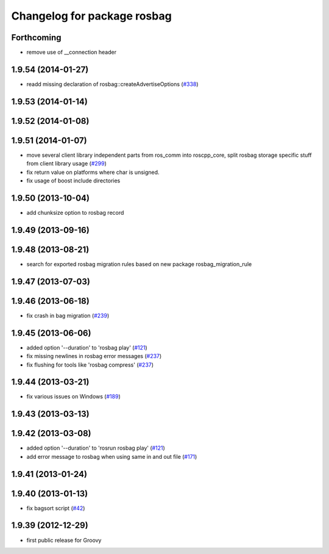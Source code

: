 ^^^^^^^^^^^^^^^^^^^^^^^^^^^^
Changelog for package rosbag
^^^^^^^^^^^^^^^^^^^^^^^^^^^^

Forthcoming
-----------
* remove use of __connection header

1.9.54 (2014-01-27)
-------------------
* readd missing declaration of rosbag::createAdvertiseOptions (`#338 <https://github.com/ros/ros_comm/issues/338>`_)

1.9.53 (2014-01-14)
-------------------

1.9.52 (2014-01-08)
-------------------

1.9.51 (2014-01-07)
-------------------
* move several client library independent parts from ros_comm into roscpp_core, split rosbag storage specific stuff from client library usage (`#299 <https://github.com/ros/ros_comm/issues/299>`_)
* fix return value on platforms where char is unsigned.
* fix usage of boost include directories

1.9.50 (2013-10-04)
-------------------
* add chunksize option to rosbag record

1.9.49 (2013-09-16)
-------------------

1.9.48 (2013-08-21)
-------------------
* search for exported rosbag migration rules based on new package rosbag_migration_rule

1.9.47 (2013-07-03)
-------------------

1.9.46 (2013-06-18)
-------------------
* fix crash in bag migration (`#239 <https://github.com/ros/ros_comm/issues/239>`_)

1.9.45 (2013-06-06)
-------------------
* added option '--duration' to 'rosbag play' (`#121 <https://github.com/ros/ros_comm/issues/121>`_)
* fix missing newlines in rosbag error messages (`#237 <https://github.com/ros/ros_comm/issues/237>`_)
* fix flushing for tools like 'rosbag compress' (`#237 <https://github.com/ros/ros_comm/issues/237>`_)

1.9.44 (2013-03-21)
-------------------
* fix various issues on Windows (`#189 <https://github.com/ros/ros_comm/issues/189>`_)

1.9.43 (2013-03-13)
-------------------

1.9.42 (2013-03-08)
-------------------
* added option '--duration' to 'rosrun rosbag play' (`#121 <https://github.com/ros/ros_comm/issues/121>`_)
* add error message to rosbag when using same in and out file (`#171 <https://github.com/ros/ros_comm/issues/171>`_)

1.9.41 (2013-01-24)
-------------------

1.9.40 (2013-01-13)
-------------------
* fix bagsort script (`#42 <https://github.com/ros/ros_comm/issues/42>`_)

1.9.39 (2012-12-29)
-------------------
* first public release for Groovy
